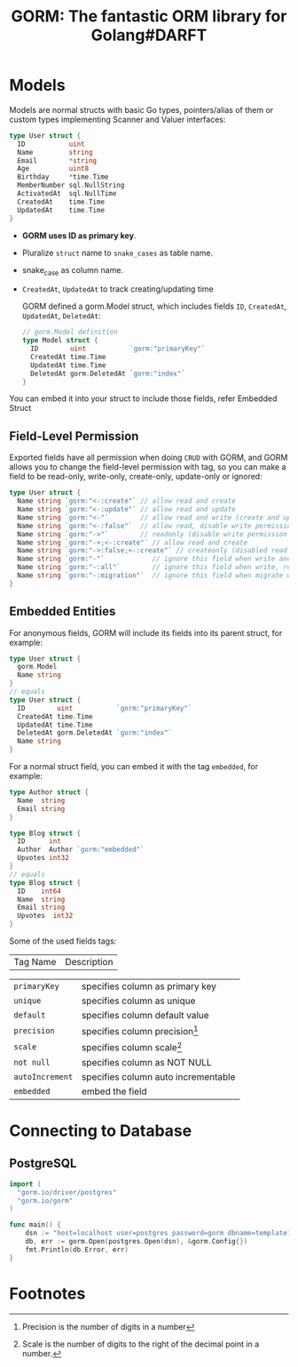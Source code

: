 #+title: GORM: The fantastic ORM library for Golang#DARFT

* Models

Models are normal structs with basic Go types, pointers/alias of them or custom types
implementing Scanner and Valuer interfaces:

#+begin_src go
type User struct {
  ID           uint
  Name         string
  Email        *string
  Age          uint8
  Birthday     *time.Time
  MemberNumber sql.NullString
  ActivatedAt  sql.NullTime
  CreatedAt    time.Time
  UpdatedAt    time.Time
}
#+end_src


+ *GORM uses ID as primary key*.
+ Pluralize ~struct~ name to ~snake_cases~ as table name.
+ snake_case as column name.
+ ~CreatedAt~, ~UpdatedAt~ to track creating/updating time

  GORM defined a gorm.Model struct, which includes fields ~ID~, ~CreatedAt~, ~UpdatedAt~,
  ~DeletedAt~:

  #+begin_src go
// gorm.Model definition
type Model struct {
  ID        uint           `gorm:"primaryKey"`
  CreatedAt time.Time
  UpdatedAt time.Time
  DeletedAt gorm.DeletedAt `gorm:"index"`
}
  #+end_src


You can embed it into your struct to include those fields, refer Embedded Struct

** Field-Level Permission
Exported fields have all permission when doing ~CRUD~ with GORM, and GORM allows you to change
the field-level permission with tag, so you can make a field to be read-only, write-only,
create-only, update-only or ignored:

#+begin_src go
type User struct {
  Name string `gorm:"<-:create"` // allow read and create
  Name string `gorm:"<-:update"` // allow read and update
  Name string `gorm:"<-"`        // allow read and write (create and update)
  Name string `gorm:"<-:false"`  // allow read, disable write permission
  Name string `gorm:"->"`        // readonly (disable write permission unless it configured)
  Name string `gorm:"->;<-:create"` // allow read and create
  Name string `gorm:"->:false;<-:create"` // createonly (disabled read from db)
  Name string `gorm:"-"`            // ignore this field when write and read with struct
  Name string `gorm:"-:all"`        // ignore this field when write, read and migrate with struct
  Name string `gorm:"-:migration"`  // ignore this field when migrate with struct
}
#+end_src

** Embedded Entities
For anonymous fields, GORM will include its fields into its parent struct, for example:
#+begin_src go
type User struct {
  gorm.Model
  Name string
}
// equals
type User struct {
  ID        uint           `gorm:"primaryKey"`
  CreatedAt time.Time
  UpdatedAt time.Time
  DeletedAt gorm.DeletedAt `gorm:"index"`
  Name string
}
#+end_src

For a normal struct field, you can embed it with the tag ~embedded~, for example:

#+begin_src go
type Author struct {
  Name  string
  Email string
}

type Blog struct {
  ID      int
  Author  Author `gorm:"embedded"`
  Upvotes int32
}
// equals
type Blog struct {
  ID    int64
  Name  string
  Email string
  Upvotes  int32
}
#+end_src



Some of the used fields tags:
| Tag Name        | Description                         |

| ~primaryKey~    | specifies column as primary key     |
| ~unique~        | specifies column as unique          |
| ~default~       | specifies column default value      |
| ~precision~     | specifies column precision[fn:1]    |
| ~scale~         | specifies column scale[fn:2]        |
| ~not null~      | specifies column as NOT NULL        |
| ~autoIncrement~ | specifies column auto incrementable |
| ~embedded~      | embed the field                     |

* Connecting to Database

** PostgreSQL

#+begin_src go
import (
  "gorm.io/driver/postgres"
  "gorm.io/gorm"
)

func main() {
	dsn := "host=localhost user=postgres password=gorm dbname=template1 port=5432 sslmode=disable TimeZone=Africa/Cairo"
	db, err := gorm.Open(postgres.Open(dsn), &gorm.Config{})
	fmt.Println(db.Error, err)
}
#+end_src

#+RESULTS:

* Footnotes
[fn:2] Scale is the number of digits to the right of the decimal point in a number.

[fn:1] Precision is the number of digits in a number
